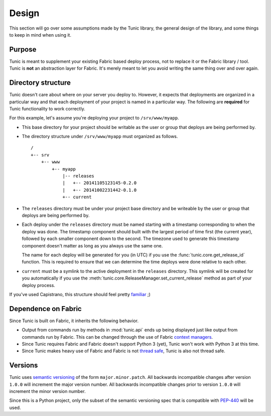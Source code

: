 Design
======

This section will go over some assumptions made by the Tunic library,
the general design of the library, and some things to keep in mind when
using it.

Purpose
-------

Tunic is meant to supplement your existing Fabric based deploy process,
not to replace it or the Fabric library / tool. Tunic is **not** an abstraction
layer for Fabric. It's merely meant to let you avoid writing the same thing
over and over again.

Directory structure
-------------------

Tunic doesn't care about where on your server you deploy to. However, it
expects that deployments are organized in a particular way and that each
deployment of your project is named in a particular way. The following
are **required** for Tunic functionality to work correctly.

For this example, let's assume you're deploying your project to ``/srv/www/myapp``.

* This base directory for your project should be writable as the user or group
  that deploys are being performed by.

* The directory structure under ``/srv/www/myapp`` must organized as follows. ::

    /
    +-- srv
        +-- www
            +-- myapp
                |-- releases
                |   +-- 20141105123145-0.2.0
                |   +-- 20141002231442-0.1.0
                +-- current

* The ``releases`` directory must be under your project base directory and be
  writeable by the user or group that deploys are being performed by.

* Each deploy under the ``releases`` directory must be named starting with a
  timestamp corresponding to when the deploy was done. The timestamp component
  should built with the largest period of time first (the current year), followed
  by each smaller component down to the second. The timezone used to generate this
  timestamp component doesn't matter as long as you always use the same one.

  The name for each deploy will be generated for you (in UTC) if you use the
  :func:`tunic.core.get_release_id` function. This is required to ensure that we
  can determine the time deploys were done relative to each other.

* ``current`` must be a symlink to the active deployment in the ``releases``
  directory. This symlink will be created for you automatically if you use the
  :meth:`tunic.core.ReleaseManager.set_current_release` method as part of your
  deploy process.

If you've used Capistrano, this structure should feel pretty `familiar <http://capistranorb.com/documentation/getting-started/structure/>`_ ;)
  
Dependence on Fabric
--------------------

Since Tunic is built on Fabric, it inherits the following behavior.

* Output from commands run by methods in :mod:`tunic.api` ends up being displayed
  just like output from commands run by Fabric. This can be changed through the
  use of Fabric `context managers`_.

* Since Tunic requires Fabric and Fabric doesn't support Python 3 (yet), Tunic
  won't work with Python 3 at this time.

* Since Tunic makes heavy use of Fabric and Fabric is not `thread safe`_, Tunic
  is also not thread safe.

.. _context managers: http://docs.fabfile.org/en/latest/api/core/context_managers.html
.. _thread safe: http://www.fabfile.org/faq.html#is-fabric-thread-safe


Versions
--------

Tunic uses `semantic versioning`_ of the form ``major.minor.patch``. All backwards
incompatible changes after version ``1.0.0`` will increment the major version number.
All backwards incompatible changes prior to version ``1.0.0`` will increment the minor
version number.

Since this is a Python project, only the subset of the semantic versioning spec that is
compatible with `PEP-440`_ will be used.

.. _semantic versioning: http://semver.org/
.. _PEP-440: https://www.python.org/dev/peps/pep-0440/
